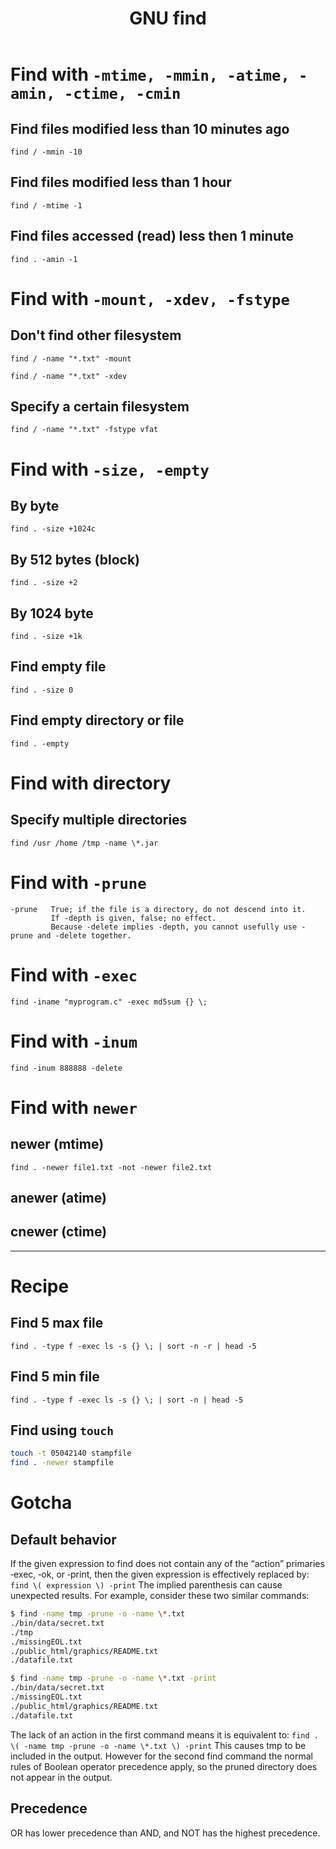#+TITLE: GNU find
#+OPTIONS: ^:nil

* Find with =-mtime, -mmin, -atime, -amin, -ctime, -cmin=
** Find files modified less than 10 minutes ago
=find / -mmin -10=
** Find files modified less than 1 hour
=find / -mtime -1=
** Find files accessed (read) less then 1 minute
=find . -amin -1=


* Find with =-mount, -xdev, -fstype=
** Don't find other filesystem
=find / -name "*.txt" -mount=

=find / -name "*.txt" -xdev=
** Specify a certain filesystem
=find / -name "*.txt" -fstype vfat=

* Find with =-size, -empty=
** By byte
=find . -size +1024c=
** By 512 bytes (block)
=find . -size +2=
** By 1024 byte
=find . -size +1k=
** Find empty file
=find . -size 0=
** Find empty directory or file
=find . -empty=

* Find with directory
** Specify multiple directories
=find /usr /home /tmp -name \*.jar=


* Find with =-prune=
#+BEGIN_EXAMPLE
-prune   True; if the file is a directory, do not descend into it.
         If -depth is given, false; no effect.
         Because -delete implies -depth, you cannot usefully use -prune and -delete together.
#+END_EXAMPLE


* Find with =-exec=
=find -iname "myprogram.c" -exec md5sum {} \;=


* Find with =-inum=
=find -inum 888888 -delete=


* Find with =newer=
** newer (mtime)
=find . -newer file1.txt -not -newer file2.txt=
** anewer (atime)
** cnewer (ctime)


-----


* Recipe
** Find 5 max file
=find . -type f -exec ls -s {} \; | sort -n -r | head -5=
** Find 5 min file
=find . -type f -exec ls -s {} \; | sort -n | head -5=
** Find using =touch=
#+BEGIN_SRC bash
touch -t 05042140 stampfile
find . -newer stampfile
#+END_SRC



* Gotcha
** Default behavior
If the given expression to find does not contain any of the “action” primaries ‑exec, ‑ok, or ‑print,
then the given expression is effectively replaced by:
=find \( expression \) -print=
The implied parenthesis can cause unexpected results.
For example, consider these two similar commands:
#+BEGIN_SRC bash
  $ find -name tmp -prune -o -name \*.txt
  ./bin/data/secret.txt
  ./tmp
  ./missingEOL.txt
  ./public_html/graphics/README.txt
  ./datafile.txt

  $ find -name tmp -prune -o -name \*.txt -print
  ./bin/data/secret.txt
  ./missingEOL.txt
  ./public_html/graphics/README.txt
  ./datafile.txt
#+END_SRC
The lack of an action in the first command means it is equivalent to:
=find . \( -name tmp -prune -o -name \*.txt \) -print=
This causes tmp to be included in the output.
However for the second find command the normal rules of Boolean operator precedence apply,
so the pruned directory does not appear in the output.

** Precedence
OR has lower precedence than AND, and NOT has the highest precedence.
